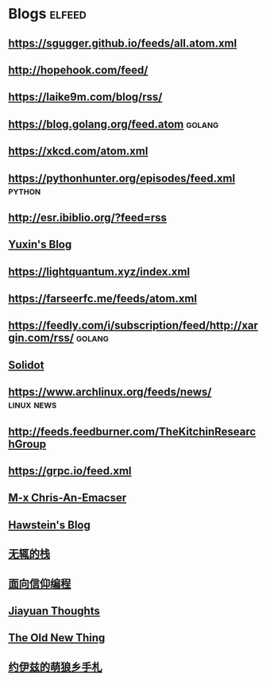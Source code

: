 * Blogs                                                              :elfeed:
** [[https://sgugger.github.io/feeds/all.atom.xml]]
** [[http://hopehook.com/feed/]]
** https://laike9m.com/blog/rss/
** https://blog.golang.org/feed.atom                                 :golang:
** https://xkcd.com/atom.xml
** https://pythonhunter.org/episodes/feed.xml                        :python:
** http://esr.ibiblio.org/?feed=rss
** [[http://ppwwyyxx.com/atom.xml][Yuxin's Blog]]
** https://lightquantum.xyz/index.xml
** https://farseerfc.me/feeds/atom.xml
** https://feedly.com/i/subscription/feed/http://xargin.com/rss/     :golang:
** [[https://www.solidot.org/index.rss][Solidot]]
** https://www.archlinux.org/feeds/news/                         :linux:news:
** http://feeds.feedburner.com/TheKitchinResearchGroup
** https://grpc.io/feed.xml
** [[https://chriszheng.science/atom.xml][M-x Chris-An-Emacser]]
** [[http://hawstein.com/feed.xml][Hawstein's Blog]]
** [[https://www.imwzk.com/feed.xml][无辄的栈]]
** [[https://draveness.me/feed.xml][面向信仰编程]]
** [[http://blog.jiayuanzhang.com/index.xml][Jiayuan Thoughts]]
** [[https://devblogs.microsoft.com/oldnewthing/feed][The Old New Thing]]
** [[https://blog.yoitsu.moe/feeds/all.atom.xml][约伊兹的萌狼乡手札]]
